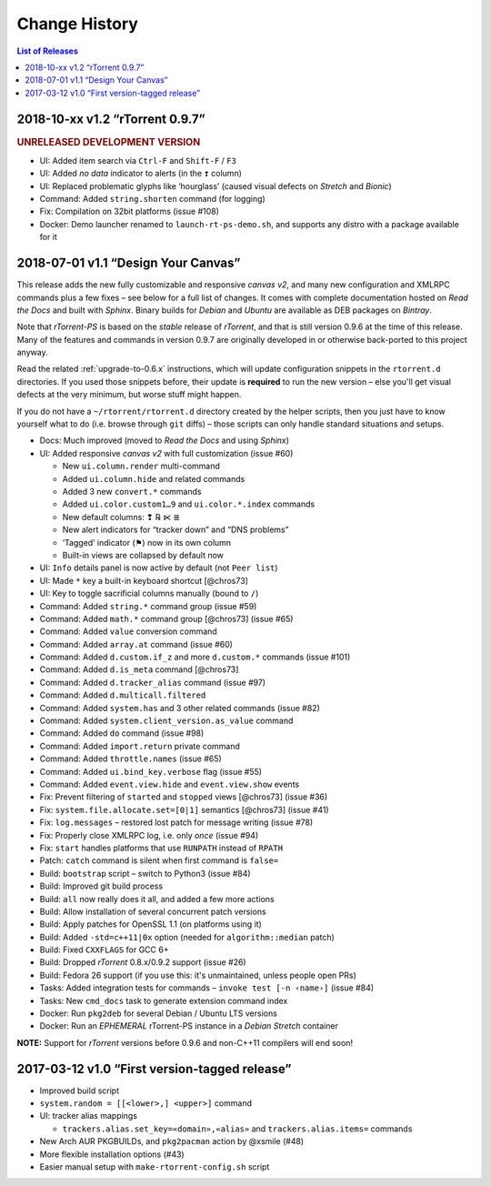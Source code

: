 Change History
==============

.. contents:: List of Releases
   :local:

2018-10-xx v1.2 “rTorrent 0.9.7”
--------------------------------

.. rubric:: UNRELEASED DEVELOPMENT VERSION

- UI: Added item search via ``Ctrl-F`` and ``Shift-F`` / ``F3``
- UI: Added *no data* indicator to alerts (in the ``❢`` column)
- UI: Replaced problematic glyphs like ‘hourglass’ (caused visual defects on *Stretch* and *Bionic*)
- Command: Added ``string.shorten`` command (for logging)
- Fix: Compilation on 32bit platforms (issue #108)
- Docker: Demo launcher renamed to ``launch-rt-ps-demo.sh``,
  and supports any distro with a package available for it


2018-07-01 v1.1 “Design Your Canvas”
------------------------------------

This release adds the new fully customizable and responsive *canvas v2*,
and many new configuration and XMLRPC commands plus a few fixes
– see below for a full list of changes.
It comes with complete documentation hosted on *Read the Docs* and built with *Sphinx*.
Binary builds for *Debian* and *Ubuntu* are available as DEB packages on *Bintray*.

Note that *rTorrent-PS* is based on the *stable* release of *rTorrent*,
and that is still version 0.9.6 at the time of this release.
Many of the features and commands in version 0.9.7 are originally developed in
or otherwise back-ported to this project anyway.

Read the related :ref:`upgrade-to-0.6.x` instructions,
which will update configuration snippets in the ``rtorrent.d`` directories.
If you used those snippets before, their update is **required** to run the new version
– else you'll get visual defects at the very minimum,
but worse stuff might happen.

If you do not have a ``~/rtorrent/rtorrent.d`` directory created by the helper scripts,
then you just have to know yourself what to do (i.e. browse through ``git`` diffs)
– those scripts can only handle standard situations and setups.


-  Docs: Much improved (moved to *Read the Docs* and using *Sphinx*)
-  UI: Added responsive *canvas v2* with full customization (issue #60)

   - New ``ui.column.render`` multi-command
   - Added ``ui.column.hide`` and related commands
   - Added 3 new ``convert.*`` commands
   - Added ``ui.color.custom1…9`` and ``ui.color.*.index`` commands
   - New default columns: ❢ ℞ ⋉ ≣
   - New alert indicators for “tracker down” and “DNS problems”
   - ‘Tagged’ indicator (⚑) now in its own column
   - Built-in views are collapsed by default now

-  UI: ``Info`` details panel is now active by default (not ``Peer list``)
-  UI: Made ``*`` key a built-in keyboard shortcut [@chros73]
-  UI: Key to toggle sacrificial columns manually (bound to ``/``)
-  Command: Added ``string.*`` command group (issue #59)
-  Command: Added ``math.*`` command group [@chros73] (issue #65)
-  Command: Added ``value`` conversion command
-  Command: Added ``array.at`` command (issue #60)
-  Command: Added ``d.custom.if_z`` and more ``d.custom.*`` commands (issue #101)
-  Command: Added ``d.is_meta`` command [@chros73]
-  Command: Added ``d.tracker_alias`` command (issue #97)
-  Command: Added ``d.multicall.filtered``
-  Command: Added ``system.has`` and 3 other related commands (issue #82)
-  Command: Added ``system.client_version.as_value`` command
-  Command: Added ``do`` command (issue #98)
-  Command: Added ``import.return`` private command
-  Command: Added ``throttle.names`` (issue #65)
-  Command: Added ``ui.bind_key.verbose`` flag (issue #55)
-  Command: Added ``event.view.hide`` and ``event.view.show`` events
-  Fix: Prevent filtering of ``started`` and ``stopped`` views [@chros73] (issue #36)
-  Fix: ``system.file.allocate.set=[0|1]`` semantics [@chros73] (issue #41)
-  Fix: ``log.messages`` – restored lost patch for message writing (issue #78)
-  Fix: Properly close XMLRPC log, i.e. only *once* (issue #94)
-  Fix: ``start`` handles platforms that use ``RUNPATH`` instead of ``RPATH``
-  Patch: ``catch`` command is silent when first command is ``false=``
-  Build: ``bootstrap`` script – switch to Python3 (issue #84)
-  Build: Improved git build process
-  Build: ``all`` now really does it all, and added a few more actions
-  Build: Allow installation of several concurrent patch versions
-  Build: Apply patches for OpenSSL 1.1 (on platforms using it)
-  Build: Added ``-std=c++11|0x`` option (needed for ``algorithm::median`` patch)
-  Build: Fixed ``CXXFLAGS`` for GCC 6+
-  Build: Dropped *rTorrent* 0.8.x/0.9.2 support (issue #26)
-  Build: Fedora 26 support (if you use this: it's unmaintained, unless people open PRs)
-  Tasks: Added integration tests for commands – ``invoke test [-n ‹name›]`` (issue #84)
-  Tasks: New ``cmd_docs`` task to generate extension command index
-  Docker: Run ``pkg2deb`` for several Debian / Ubuntu LTS versions
-  Docker: Run an *EPHEMERAL* rTorrent-PS instance in a `Debian Stretch` container

**NOTE:** Support for `rTorrent` versions before 0.9.6 and non-C++11
compilers will end soon!


2017-03-12 v1.0 “First version-tagged release”
----------------------------------------------

-  Improved build script
-  ``system.random = [[<lower>,] <upper>]`` command
-  UI: tracker alias mappings

   - ``trackers.alias.set_key=«domain»,«alias»`` and
     ``trackers.alias.items=`` commands

-  New Arch AUR PKGBUILDs, and ``pkg2pacman`` action by @xsmile (#48)
-  More flexible installation options (#43)
-  Easier manual setup with ``make-rtorrent-config.sh`` script

